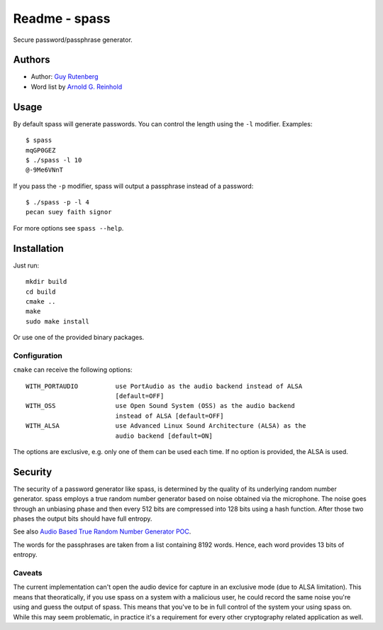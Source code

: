 ==============
Readme - spass
==============
Secure password/passphrase generator.

Authors
=======
* Author: `Guy Rutenberg`_
* Word list by `Arnold G. Reinhold`_

.. _`Guy Rutenberg`: http://www.guyrutenberg.com
.. _`Arnold G. Reinhold`: http://world.std.com/~reinhold/index.html

Usage
=======
By default spass will generate passwords. You can control the length using the
``-l`` modifier. Examples::

  $ spass
  mqGP0GEZ
  $ ./spass -l 10
  @-9Me6VNnT

If you pass the ``-p`` modifier, spass will output a passphrase instead of a
password::

  $ ./spass -p -l 4
  pecan suey faith signor

For more options see ``spass --help``.

Installation
=============
Just run::

  mkdir build
  cd build
  cmake ..
  make
  sudo make install

Or use one of the provided binary packages.

Configuration
-------------
``cmake`` can receive the following options::

  WITH_PORTAUDIO          use PortAudio as the audio backend instead of ALSA
                          [default=OFF]
  WITH_OSS                use Open Sound System (OSS) as the audio backend
                          instead of ALSA [default=OFF]
  WITH_ALSA               use Advanced Linux Sound Architecture (ALSA) as the
                          audio backend [default=ON]

The options are exclusive, e.g. only one of them can be used each time. If no
option is provided, the ALSA is used.

Security
========
The security of a password generator like spass, is determined by the quality of
its underlying random number generator. spass employs a true random number
generator based on noise obtained via the microphone. The noise goes through an
unbiasing phase and then every 512 bits are compressed into 128 bits using a
hash function. After those two phases the output bits should have full entropy.

See also `Audio Based True Random Number Generator POC`__.

__ http://www.guyrutenberg.com/2010/05/14/audio-based-true-random-number-generator-poc/

The words for the passphrases are taken from a list containing 8192 words.
Hence, each word provides 13 bits of entropy.

Caveats
-------
The current implementation can't open the audio device for capture in an
exclusive mode (due to ALSA limitation). This means that theoratically, if you
use spass on a system with a malicious user, he could record the same noise
you're using and guess the output of spass. This means that you've to
be in full control of the system your using spass on. While this may seem
problematic, in practice it's a requirement for every other cryptography related
application as well.
